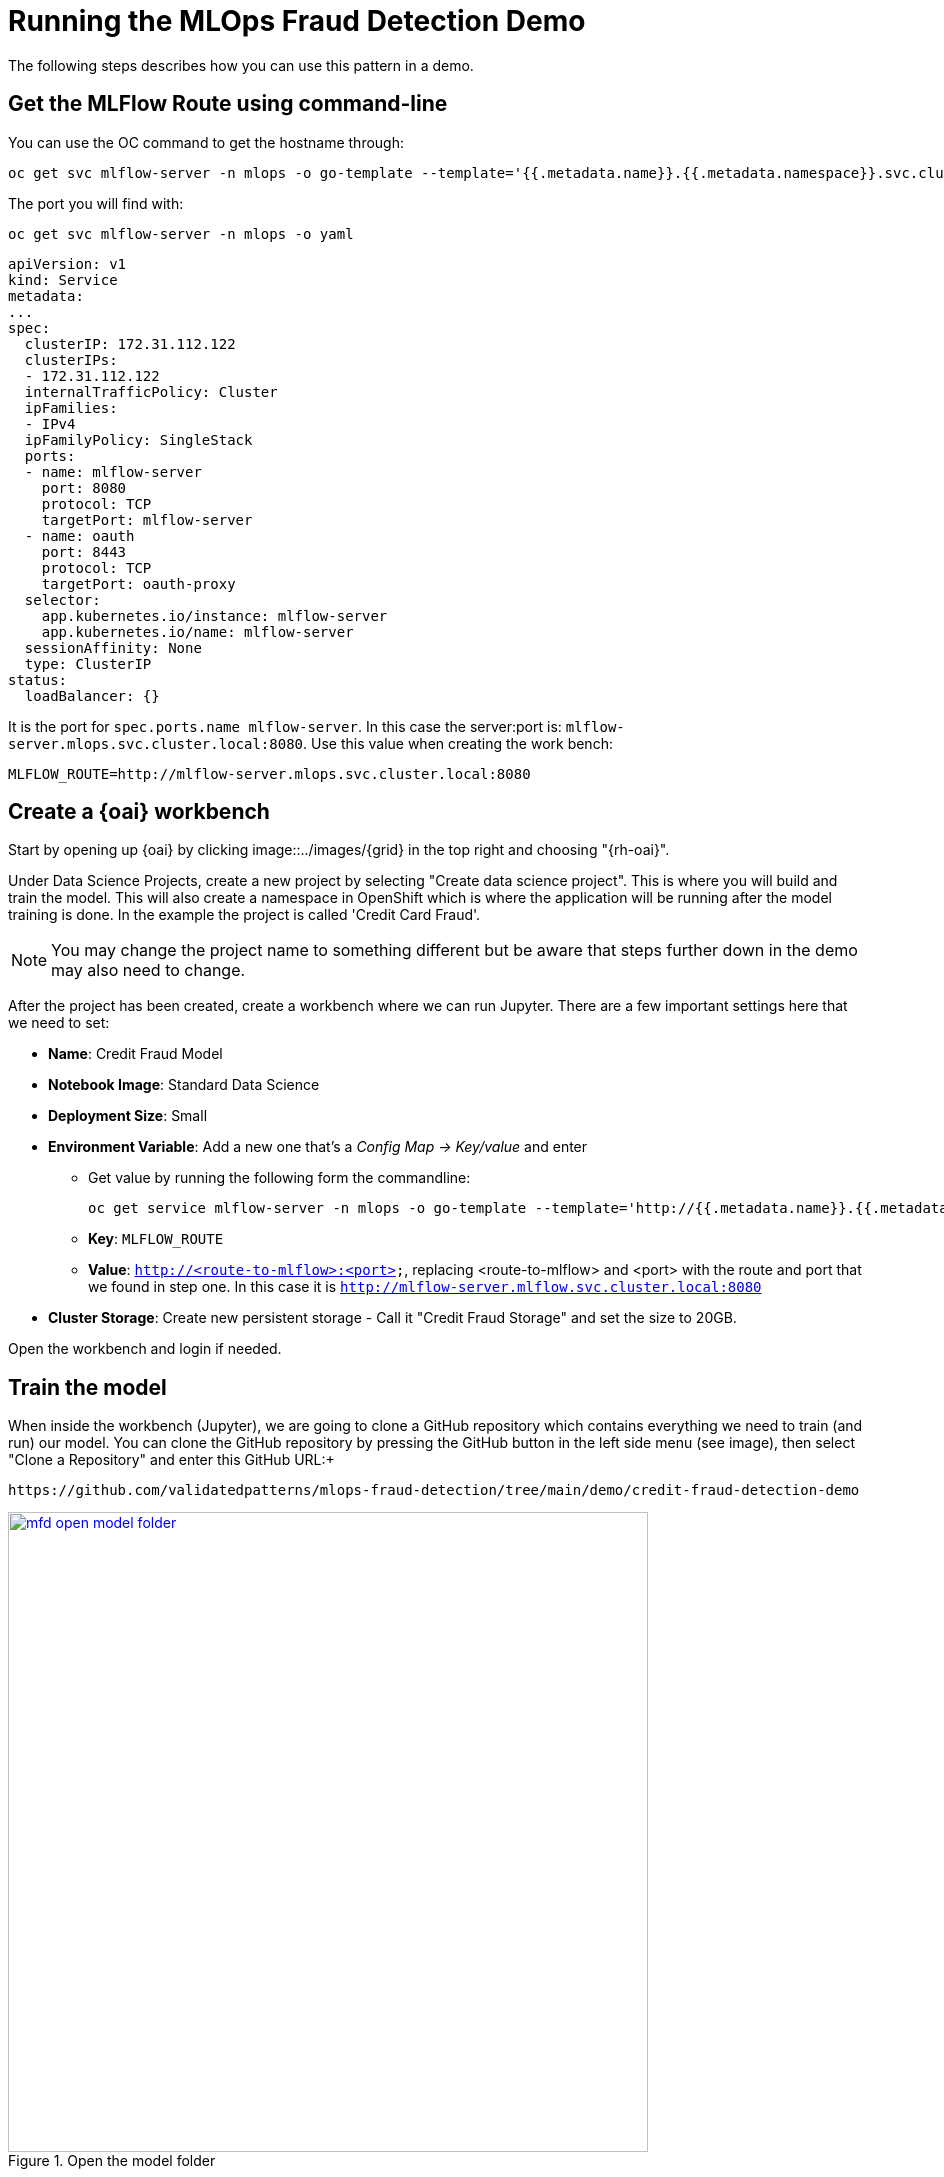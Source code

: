 :_content-type: PROCEDURE
:imagesdir: ../../../images

[id="using-the-mfd-demo"]
= Running the MLOps Fraud Detection Demo

The following steps describes how you can use this pattern in a demo.

== Get the MLFlow Route using command-line

You can use the OC command to get the hostname through:

[source,terminal]
----
oc get svc mlflow-server -n mlops -o go-template --template='{{.metadata.name}}.{{.metadata.namespace}}.svc.cluster.local{{println}}'
----

The port you will find with: 

[source,terminal]
----
oc get svc mlflow-server -n mlops -o yaml
----

[source,yaml]
----
apiVersion: v1
kind: Service
metadata:
...
spec:
  clusterIP: 172.31.112.122
  clusterIPs:
  - 172.31.112.122
  internalTrafficPolicy: Cluster
  ipFamilies:
  - IPv4
  ipFamilyPolicy: SingleStack
  ports:
  - name: mlflow-server
    port: 8080
    protocol: TCP
    targetPort: mlflow-server
  - name: oauth
    port: 8443
    protocol: TCP
    targetPort: oauth-proxy
  selector:
    app.kubernetes.io/instance: mlflow-server
    app.kubernetes.io/name: mlflow-server
  sessionAffinity: None
  type: ClusterIP
status:
  loadBalancer: {}
----
It is the port for `spec.ports.name mlflow-server`. In this case the server:port is: `mlflow-server.mlops.svc.cluster.local:8080`. Use this value when creating the work bench:
[source,terminal]
----
MLFLOW_ROUTE=http://mlflow-server.mlops.svc.cluster.local:8080
----

== Create a {oai} workbench

Start by opening up {oai} by clicking image::../images/{grid} in the top right and choosing "{rh-oai}".

Under Data Science Projects, create a new project by selecting "Create data science project". This is where you will build and train the model. This will also create a namespace in OpenShift which is where the application will be running after the model training is done. In the example the project is called 'Credit Card Fraud'. 

[NOTE]
====
You may change the project name to something different but be aware that steps further down in the demo may also need to change.
====

After the project has been created, create a workbench where we can run Jupyter. There are a few important settings here that we need to set:

* *Name*: Credit Fraud Model
* *Notebook Image*: Standard Data Science
* *Deployment Size*: Small
* *Environment Variable*: Add a new one that's a _Config Map -> Key/value_ and enter
** Get value by running the following form the commandline:
+
[source,terminal,options="nowrap"]
----
oc get service mlflow-server -n mlops -o go-template --template='http://{{.metadata.name}}.{{.metadata.namespace}}.svc.cluster.local:8080{{println}}'
----
** *Key*: `MLFLOW_ROUTE`
** *Value*: `http://<route-to-mlflow>:<port>`, replacing <route-to-mlflow> and <port> with the route and port that we found in step one. In this case it is `http://mlflow-server.mlflow.svc.cluster.local:8080`
* *Cluster Storage*: Create new persistent storage - Call it "Credit Fraud Storage" and set the size to 20GB.

Open the workbench and login if needed.

== Train the model

When inside the workbench (Jupyter), we are going to clone a GitHub repository which contains everything we need to train (and run) our model.
You can clone the GitHub repository by pressing the GitHub button in the left side menu (see image), then select "Clone a Repository" and enter this GitHub URL:+
[source]
----
https://github.com/validatedpatterns/mlops-fraud-detection/tree/main/demo/credit-fraud-detection-demo
----

//figure 1 
.Open the model folder
image::mlops-fraud-detection/mfd-open-model-folder.png[link="/images/mlops-fraud-detection/mfd-open-model-folder.png", width=640]

Open up the folder that was added (credit-fraud-detection-demo). It contains:

* Data for training and evaluating the model.
* A notebook (model.ipynb) inside the model folder with a Deep Neural Network model we will train.
* An application (`model_application.py`) inside the application folder that fetchs the trained model from MLFlow and runs a prediction on it whenever it receives user input.

The `model.ipynb` is used to build and train the model. Open that file and take a look inside. There is documentation outlining what each cell does. Of particular interest for this demo are the last two cells.The second to last cell contains the code for setting up MLFlow tracking:

[source,python]
----
mlflow.set_tracking_uri(MLFLOW_ROUTE)
mlflow.set_experiment("DNN-credit-card-fraud")
mlflow.tensorflow.autolog(registered_model_name="DNN-credit-card-fraud")
----

`mlflow.set_tracking_uri(MLFLOW_ROUTE)` points to where to should the MLFlow data. `mlflow.set_experiment("DNN-credit-card-fraud")` tells MLFlow to create an experiment with a name string. In this case it is called "DNN-credit-card-fraud" because it's a Deep Neural Network. `mlflow.tensorflow.autolog(registered_model_name="DNN-credit-card-fraud")` enables autologging of several variables (such as accuracy, loss, etc) - so there is no need to  manually track those variables. It also automatically uploads the model to MLFlow after training completes. Here the model is named the same as the experiment.

The last cell contains the training code:

[source,python]
----
with mlflow.start_run():
    epochs = 2
    history = model.fit(X_train, y_train, epochs=epochs, \
                        validation_data=(scaler.transform(X_val),y_val), \
                        verbose = True, class_weight = class_weights)

    y_pred_temp = model.predict(scaler.transform(X_test))

    threshold = 0.995

    y_pred = np.where(y_pred_temp > threshold, 1,0)
    c_matrix = confusion_matrix(y_test,y_pred)
    ax = sns.heatmap(c_matrix, annot=True, cbar=False, cmap='Blues')
    ax.set_xlabel("Prediction")
    ax.set_ylabel("Actual")
    ax.set_title('Confusion Matrix')
    plt.show()

    t_n, f_p, f_n, t_p = c_matrix.ravel()
    mlflow.log_metric("tn", t_n)
    mlflow.log_metric("fp", f_p)
    mlflow.log_metric("fn", f_n)
    mlflow.log_metric("tp", t_p)

    model_proto,_ = tf2onnx.convert.from_keras(model)
    mlflow.onnx.log_model(model_proto, "models")
----

`with mlflow.start_run()`: is used to tell MLFlow to start a run, and it contains our training code to define exactly what code belongs to the "run".
Most of the rest of the code in this cell is normal model training and evaluation code, but at the bottom ar calls to send specific custom metrics to MLFlow through `mlflow.log_metric()` and then convert the model to ONNX. This is because ONNX is one of the standard formats for Red Hat OpenShift AI Model Serving which will be used later.

Next run all the cells in the notebook from top to bottom, either by clicking _Shift-Enter_ on every cell, or by going to _Run->Run All Cells_ in the very top menu.
If everything is set up correctly it will train the model and push both the run and the model to MLFlow.
The run is a record with metrics of how the run went, while the model is the actual tensorflow and ONNX model which will be used later for inference.
There may be some warning messages in the last cell related to MLFlow, as long as the final progress bar appears for the model being pushed to MLFlow all is fine: 

//figure 2 
.The trained model
image::mlops-fraud-detection/mfd-trained-model.png[link="/images/mlops-fraud-detection/mfd-trained-model.png", width=940]

== View the model in MLFlow

Take a look at how the model looks inside MLFlow now that it has been trained.
Open the MLFlow UI from the shortcut.

//figure 3
.View the trained model in MLFlow
image::mlops-fraud-detection/mfd-mlflow-view.png[link="/images/mlops-fraud-detection/mfd-mlflow-view.png", width=940]

The Full Path of the model is required in the next section in order to serve the model. So keep the MLflow DNN-credit-card-fraud dialog open.

//figure 4
.MLFlow Model Path
image::mlops-fraud-detection/mfd-mlflow-model-path.png[link="/images/mlops-fraud-detection/mfd-mlflow-model-path.png", width=940]

== Serve the model

[.text-center]
NOTE: The model can be served using Red Hat OpenShift AI Model Serving or by using the model directly from MLFlow. This section shows how you serve it with Red Hat OpenShift AI Model Serving, as it scales better for large applications and load. The bottom of this section goes through how to use MLFlow instead.

To start, go to your Red Hat OpenShift AI Project and click "Add data connection". This data connection connects to storage from where the model can be loaded.

//figure 5
.Add data connection
image::mlops-fraud-detection/mfd-add-data-connection.png[link="/images/mlops-fraud-detection/mfd-add-data-connection.png", width=940]

Some details need to be added for the data connection. Assuming that you set up MLFlow according to this guide and have it connected to Red Hat Open Data Foundation. If that's not the case then enter the relevant details for your usecase. Copy the code section below and run it all to find your values.

[source,terminal]
----
echo "==========Data connections Start==========="
echo "Name \nmlflow-connection"
echo
echo AWS_ACCESS_KEY_ID
oc get secrets mlflow-server -n mlops -o json | jq -r '.data.AWS_ACCESS_KEY_ID|@base64d'
echo
echo AWS_SECRET_ACCESS_KEY
oc get secrets mlflow-server -n mlops -o json | jq -r '.data.AWS_SECRET_ACCESS_KEY|@base64d'
echo
echo AWS_S3_ENDPOINT
oc get configmap mlflow-server -n mlops -o go-template --template='http://{{.data.BUCKET_HOST}}{{println}}'
echo
echo "AWS_DEFAULT_REGION \nus-east-2" 
echo
echo AWS_S3_BUCKET
oc get configmap mlflow-server -n mlops -o go-template --template='{{.data.BUCKET_NAME}}{{println}}'
echo
echo "Connected workbench \nCredit Fraud Model"
echo "==========Data connections End==========="
----

After pressing the "Add data connection" button.
Here is an example of how to fill the form out:

//figure 6
.Add data connection details
image::mlops-fraud-detection/mfd-data-connection-details.png[link="/images/mlops-fraud-detection/mfd-data-connection-details.png", width=940]

Next, configure a model server, which will serve our models.

//figure 7
.Configure model server
image::mlops-fraud-detection/mfd-configure-model-server.png[link="/images/mlops-fraud-detection/mfd-configure-model-server.png", width=940]

=== Add Model Server

* *Model server name* = credit card fraud
* *Serving runtime* = OpenVINO Model Server
* *Model server replicas* = 1
* *Model server size* = Small
* Check the `Make deployed models available through an external route` box external access model is required. This is not needed in this dmeo.

=== Deploy Model

Finally, we will deply the model, to do that, press the "Deploy model" button which is in the same place that "Configure Model" was before.
We need to fill out a few settings here:

* *Name*: credit card fraud
* *Model framework*: onnx-1 - Since we saved the model as ONNX in the model training section
* *Model location*:
** *Name*: mlflow-connection
** *Folder path: This is the full path we can see in the MLFlow interface from the end of the previous section. In my case it's 1/b86481027f9b4b568c9efa3adc01929f/artifacts/models.Beware that we only need the last part, which looks something like: `1/..../artifacts/models`

[.text-center]
Note: use `models` not `model`. There are 2 folder in MLflow that might cause confusion.

//figure 8
.Review MLFlow Model Path
image::mlops-fraud-detection/mfd-mlflow-model-path.png[link="/images/mlops-fraud-detection/mfd-mlflow-model-path.png", width=940]

Note the `models` in highlighted folder.

//figure 9
.Deploy the Model
image::mlops-fraud-detection/mfd-deployment-model-options.png[link="/images/mlops-fraud-detection/mfd-deployment-model-options.png", width=940]

Press Deploy and wait for it to complete. A green checkmark will be displayed when done. The status is displayed on the line for model "credit fraud" to the right.

== Access the model application

The model application is a visual interface for interacting with the model. You can use it to send data to the model and get a prediction of whether a transaction is fraudulent or not. It is deployed in inferencing-app project. You can access the model application from the images::{grid} short-cut on top right in openshift console: "Inferencing App"

=== Check the *INFERENCE_ENDPOINT* env variable value.

Go to `https://<your-uri>/ns/inferencing-app/deployments/credit-fraud-detection-demo/environment`. Make sure correct INFERENCE_ENDPOINT value is set. In this case it is http://modelmesh-serving.credit-fraud-model:8008/v2/models/credit-card-fraud/infer

=== You can get this value from

* *Value*: In the RHODS projects interface (from the previous section), copy the "restURL" and add /v2/models/credit-card-fraud/infer to the end if it's not already there. For example: `http://modelmesh-serving.credit-card-fraud:8008/v2/models/credit-card-fraud/infer`

Congratulations, you now have an application running your AI model!

Try entering a few values and see if it predicts it as a credit fraud or not. You can select one of the examples at the bottom of the application page.